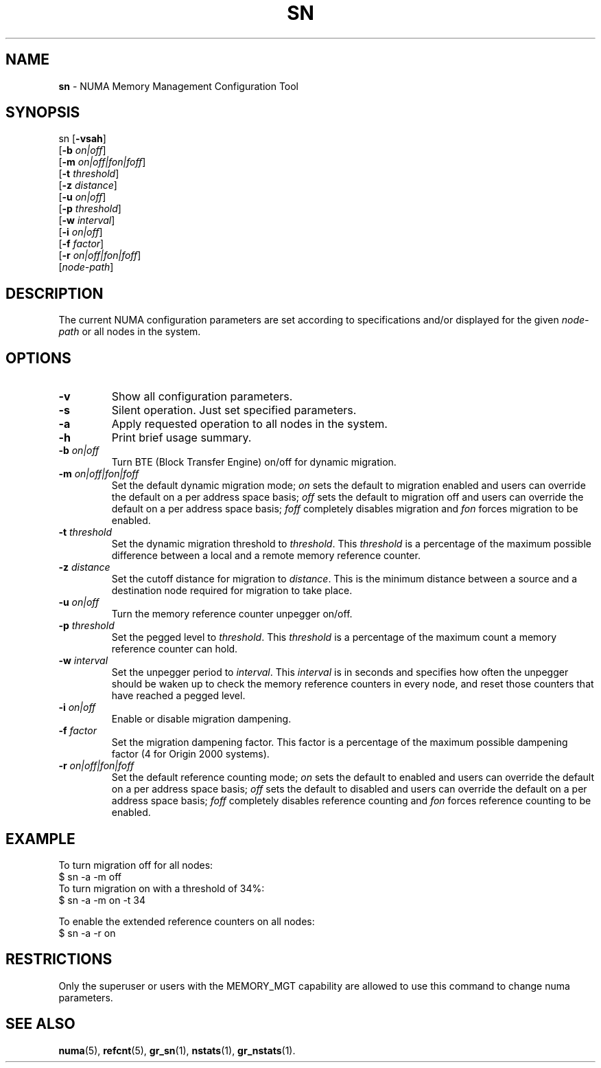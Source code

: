 .TH SN 1
.SH NAME
\f3sn\f1 \- NUMA Memory Management Configuration Tool
.SH SYNOPSIS
.nf
sn [\f3-vsah\f1]
   [\f3-b\f1 \f2on|off\f1] 
   [\f3-m\f1 \f2on|off|fon|foff\f1]
   [\f3-t\f1 \f2threshold\f1]
   [\f3-z\f1 \f2distance\f1] 
   [\f3-u\f1 \f2on|off\f1]
   [\f3-p\f1 \f2threshold\f1]
   [\f3-w\f1 \f2interval\f1]
   [\f3-i\f1 \f2on|off\f1]
   [\f3-f\f1 \f2factor\f1]
   [\f3-r\f1 \f2on|off|fon|foff\f1]
   [\f2node-path\f1]
.fi

.SH DESCRIPTION
The current NUMA configuration parameters are set according to
specifications and/or  displayed for the given \f2node-path\f1
or all nodes in the system.


.SH OPTIONS
.TP
\f3-v\f1
Show all configuration parameters.
.TP
\f3-s\f1
Silent operation. Just set specified parameters.
.TP
\f3-a\f1
Apply requested operation to all nodes in the system.
.TP
\f3-h\f1
Print brief usage summary.
.TP
\f3-b\f1 \f2on|off\f1
Turn BTE (Block Transfer Engine) on/off for dynamic migration.
.TP
\f3-m\f1 \f2on|off|fon|foff\f1
Set the default dynamic migration mode; \f2on\f1 sets the default
to migration enabled and users can override the default on a per
address space basis; \f2off\f1 sets the default to migration off
and users can override the default on a per address space
basis; \f2foff\f1 completely disables migration and \f2fon\f1
forces migration to be enabled.
.TP
\f3-t\f1 \f2threshold\f1
Set the dynamic migration threshold to \f2threshold\f1. This
\f2threshold\f1  is a percentage of the maximum possible difference
between a local and a remote memory reference counter.
.TP
\f3-z\f1 \f2distance\f1
Set the cutoff distance for migration to \f2distance\f1. This is
the minimum distance between a source and a destination node
required for migration to take place.
.TP
\f3-u\f1 \f2on|off\f1
Turn the memory reference counter unpegger on/off.
.TP
\f3-p\f1 \f2threshold\f1
Set the pegged level to \f2threshold\f1. This \f2threshold\f1 is a
percentage of the maximum count a memory reference counter can hold.
.TP
\f3-w\f1 \f2interval\f1
Set the unpegger period to \f2interval\f1. This \f2interval\f1 is in
seconds and specifies how often the unpegger should be waken up to check
the memory reference counters in every node, and reset those counters
that have reached a pegged level.
.TP
\f3-i\f1 \f2on|off\f1
Enable or disable migration dampening.
.TP
\f3-f\f1 \f2factor\f1
Set the migration dampening factor. This factor is a percentage of the
maximum possible dampening factor (4 for Origin 2000 systems).
.TP
\f3-r\f1 \f2on|off|fon|foff\f1
Set the default reference counting mode; \f2on\f1 sets the default
to enabled and users can override the default on a per
address space basis; \f2off\f1 sets the default to disabled
and users can override the default on a per address space
basis; \f2foff\f1 completely disables reference counting and \f2fon\f1
forces reference counting to be enabled.
.P
.SH EXAMPLE

To turn migration off for all nodes:
.nf.
   $ sn -a -m off
.fi
To turn migration on with a threshold of 34%:
.nf
   $ sn -a -m on -t 34
.fi

To enable the extended reference counters on all nodes:
.nf
   $ sn -a -r on
.fi


.P
.SH RESTRICTIONS

Only the superuser or users with the MEMORY_MGT capability are
allowed to use this command to change numa parameters.
.SH SEE ALSO
\f3numa\f1(5),
\f3refcnt\f1(5),
\f3gr_sn\f1(1),
\f3nstats\f1(1), 
\f3gr_nstats\f1(1).


